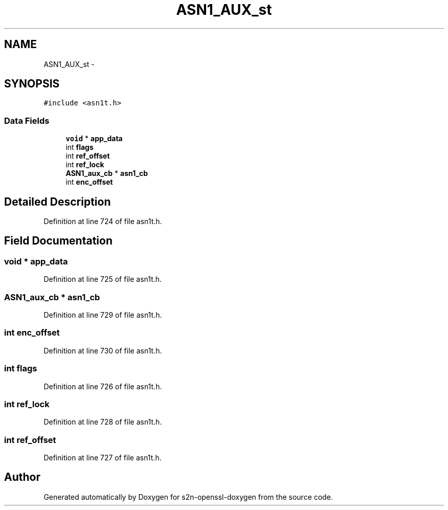 .TH "ASN1_AUX_st" 3 "Thu Jun 30 2016" "s2n-openssl-doxygen" \" -*- nroff -*-
.ad l
.nh
.SH NAME
ASN1_AUX_st \- 
.SH SYNOPSIS
.br
.PP
.PP
\fC#include <asn1t\&.h>\fP
.SS "Data Fields"

.in +1c
.ti -1c
.RI "\fBvoid\fP * \fBapp_data\fP"
.br
.ti -1c
.RI "int \fBflags\fP"
.br
.ti -1c
.RI "int \fBref_offset\fP"
.br
.ti -1c
.RI "int \fBref_lock\fP"
.br
.ti -1c
.RI "\fBASN1_aux_cb\fP * \fBasn1_cb\fP"
.br
.ti -1c
.RI "int \fBenc_offset\fP"
.br
.in -1c
.SH "Detailed Description"
.PP 
Definition at line 724 of file asn1t\&.h\&.
.SH "Field Documentation"
.PP 
.SS "\fBvoid\fP * app_data"

.PP
Definition at line 725 of file asn1t\&.h\&.
.SS "\fBASN1_aux_cb\fP * asn1_cb"

.PP
Definition at line 729 of file asn1t\&.h\&.
.SS "int enc_offset"

.PP
Definition at line 730 of file asn1t\&.h\&.
.SS "int flags"

.PP
Definition at line 726 of file asn1t\&.h\&.
.SS "int ref_lock"

.PP
Definition at line 728 of file asn1t\&.h\&.
.SS "int ref_offset"

.PP
Definition at line 727 of file asn1t\&.h\&.

.SH "Author"
.PP 
Generated automatically by Doxygen for s2n-openssl-doxygen from the source code\&.
